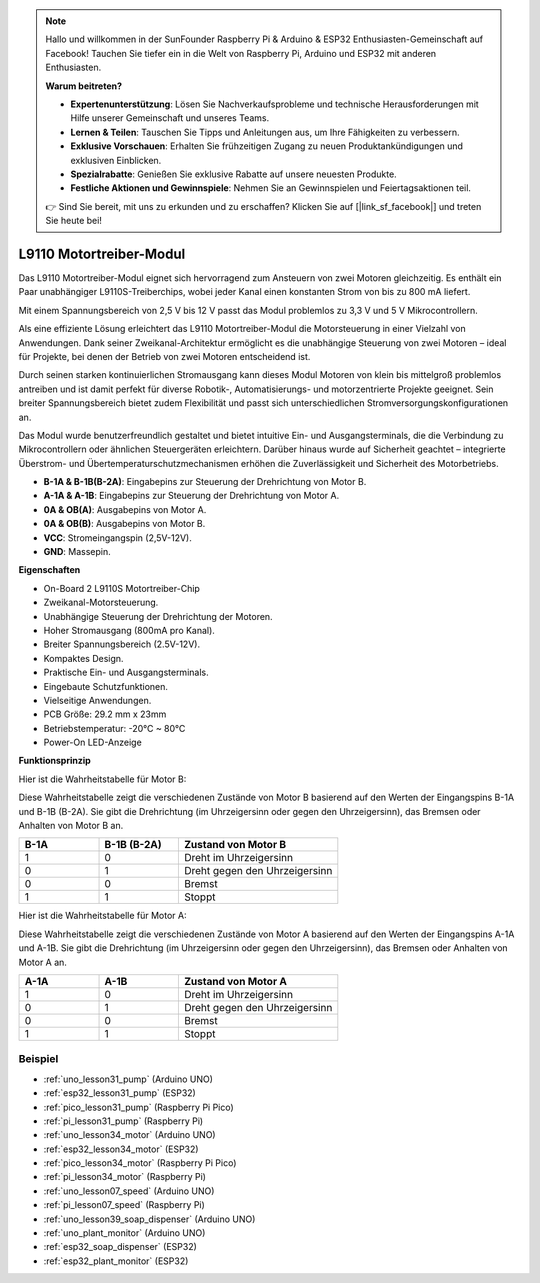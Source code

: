 .. note::

   Hallo und willkommen in der SunFounder Raspberry Pi & Arduino & ESP32 Enthusiasten-Gemeinschaft auf Facebook! Tauchen Sie tiefer ein in die Welt von Raspberry Pi, Arduino und ESP32 mit anderen Enthusiasten.

   **Warum beitreten?**

   - **Expertenunterstützung**: Lösen Sie Nachverkaufsprobleme und technische Herausforderungen mit Hilfe unserer Gemeinschaft und unseres Teams.
   - **Lernen & Teilen**: Tauschen Sie Tipps und Anleitungen aus, um Ihre Fähigkeiten zu verbessern.
   - **Exklusive Vorschauen**: Erhalten Sie frühzeitigen Zugang zu neuen Produktankündigungen und exklusiven Einblicken.
   - **Spezialrabatte**: Genießen Sie exklusive Rabatte auf unsere neuesten Produkte.
   - **Festliche Aktionen und Gewinnspiele**: Nehmen Sie an Gewinnspielen und Feiertagsaktionen teil.

   👉 Sind Sie bereit, mit uns zu erkunden und zu erschaffen? Klicken Sie auf [|link_sf_facebook|] und treten Sie heute bei!

.. _cpn_l9110:

L9110 Motortreiber-Modul
=============================

Das L9110 Motortreiber-Modul eignet sich hervorragend zum Ansteuern von zwei Motoren gleichzeitig. Es enthält ein Paar unabhängiger L9110S-Treiberchips, wobei jeder Kanal einen konstanten Strom von bis zu 800 mA liefert.

Mit einem Spannungsbereich von 2,5 V bis 12 V passt das Modul problemlos zu 3,3 V und 5 V Mikrocontrollern.

Als eine effiziente Lösung erleichtert das L9110 Motortreiber-Modul die Motorsteuerung in einer Vielzahl von Anwendungen.
Dank seiner Zweikanal-Architektur ermöglicht es die unabhängige Steuerung von zwei Motoren – ideal für Projekte, bei denen der Betrieb von zwei Motoren entscheidend ist.

Durch seinen starken kontinuierlichen Stromausgang kann dieses Modul Motoren von klein bis mittelgroß problemlos antreiben und ist damit perfekt für diverse Robotik-, Automatisierungs- und motorzentrierte Projekte geeignet. Sein breiter Spannungsbereich bietet zudem Flexibilität und passt sich unterschiedlichen Stromversorgungskonfigurationen an.

Das Modul wurde benutzerfreundlich gestaltet und bietet intuitive Ein- und Ausgangsterminals, die die Verbindung zu Mikrocontrollern oder ähnlichen Steuergeräten erleichtern. Darüber hinaus wurde auf Sicherheit geachtet – integrierte Überstrom- und Übertemperaturschutzmechanismen erhöhen die Zuverlässigkeit und Sicherheit des Motorbetriebs.

.. image:: img/37_l9110_module.jpg
    :width: 80%
    :align: center
    
* **B-1A & B-1B(B-2A)**: Eingabepins zur Steuerung der Drehrichtung von Motor B.
* **A-1A & A-1B**: Eingabepins zur Steuerung der Drehrichtung von Motor A.
* **0A & OB(A)**: Ausgabepins von Motor A.
* **0A & OB(B)**: Ausgabepins von Motor B.
* **VCC**: Stromeingangspin (2,5V-12V).
* **GND**: Massepin.

**Eigenschaften**

* On-Board 2 L9110S Motortreiber-Chip
* Zweikanal-Motorsteuerung.
* Unabhängige Steuerung der Drehrichtung der Motoren.
* Hoher Stromausgang (800mA pro Kanal).
* Breiter Spannungsbereich (2.5V-12V).
* Kompaktes Design.
* Praktische Ein- und Ausgangsterminals.
* Eingebaute Schutzfunktionen.
* Vielseitige Anwendungen.
* PCB Größe: 29.2 mm x 23mm
* Betriebstemperatur: -20°C ~ 80°C
* Power-On LED-Anzeige


.. _cpn_l9110_principle:

**Funktionsprinzip**

Hier ist die Wahrheitstabelle für Motor B:

Diese Wahrheitstabelle zeigt die verschiedenen Zustände von Motor B basierend auf den Werten der Eingangspins B-1A und B-1B (B-2A). Sie gibt die Drehrichtung (im Uhrzeigersinn oder gegen den Uhrzeigersinn), das Bremsen oder Anhalten von Motor B an.

.. list-table:: 
    :widths: 25 25 50
    :header-rows: 1

    * - B-1A
      - B-1B (B-2A)
      - Zustand von Motor B
    * - 1
      - 0
      - Dreht im Uhrzeigersinn
    * - 0
      - 1
      - Dreht gegen den Uhrzeigersinn
    * - 0
      - 0
      - Bremst
    * - 1
      - 1
      - Stoppt

Hier ist die Wahrheitstabelle für Motor A:

Diese Wahrheitstabelle zeigt die verschiedenen Zustände von Motor A basierend auf den Werten der Eingangspins A-1A und A-1B. Sie gibt die Drehrichtung (im Uhrzeigersinn oder gegen den Uhrzeigersinn), das Bremsen oder Anhalten von Motor A an.

.. list-table:: 
    :widths: 25 25 50
    :header-rows: 1

    * - A-1A
      - A-1B
      - Zustand von Motor A
    * - 1
      - 0
      - Dreht im Uhrzeigersinn
    * - 0
      - 1
      - Dreht gegen den Uhrzeigersinn
    * - 0
      - 0
      - Bremst
    * - 1
      - 1
      - Stoppt

Beispiel
---------------------------
* :ref:`uno_lesson31_pump` (Arduino UNO)
* :ref:`esp32_lesson31_pump` (ESP32)
* :ref:`pico_lesson31_pump` (Raspberry Pi Pico)
* :ref:`pi_lesson31_pump` (Raspberry Pi)

* :ref:`uno_lesson34_motor` (Arduino UNO)
* :ref:`esp32_lesson34_motor` (ESP32)
* :ref:`pico_lesson34_motor` (Raspberry Pi Pico)
* :ref:`pi_lesson34_motor` (Raspberry Pi)

* :ref:`uno_lesson07_speed` (Arduino UNO)
* :ref:`pi_lesson07_speed` (Raspberry Pi)

* :ref:`uno_lesson39_soap_dispenser` (Arduino UNO)
* :ref:`uno_plant_monitor` (Arduino UNO)
* :ref:`esp32_soap_dispenser` (ESP32)
* :ref:`esp32_plant_monitor` (ESP32)

